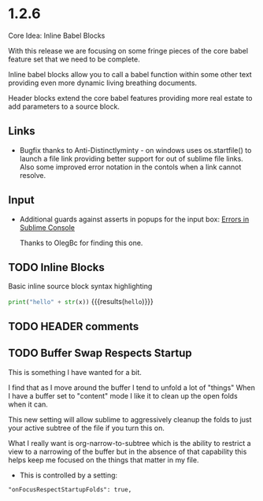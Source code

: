 * 1.2.6
  Core Idea: Inline Babel Blocks
             #+header: comments

  With this release we are focusing on some fringe pieces
  of the core babel feature set that we need to be complete.

  Inline babel blocks allow you to call a babel function within
  some other text providing even more dynamic living breathing documents.

  Header blocks extend the core babel features providing more real estate to add
  parameters to a source block.

** Links
	- Bugfix thanks to Anti-Distinctlyminty - on windows uses os.startfile() to launch a file link
	  providing better support for out of sublime file links. Also some improved error notation
	  in the contols when a link cannot resolve.

** Input
	- Additional guards against asserts in popups for the input box:
	  [[https://github.com/ihdavids/orgextended/issues/28][Errors in Sublime Console]]

	  Thanks to OlegBc for finding this one.

** TODO Inline Blocks

	Basic inline source block syntax highlighting

	src_python[:var x=5]{print("hello" + str(x))} {{{results(=hello=)}}}

** TODO HEADER comments
** TODO Buffer Swap Respects Startup
	This is something I have wanted for a bit.

	I find that as I move around the buffer I tend to unfold a lot of "things"
	When I have a buffer set to "content" mode I like it to clean up the open folds when it can.
	
	This new setting will allow sublime to aggressively cleanup the folds to just your active subtree
	of the file if you turn this on.

	What I really want is org-narrow-to-subtree which is the ability to restrict a view to a narrowing of the buffer
	but in the absence of that capability this helps keep me focused on the
	things that matter in my file.

	- This is controlled by a setting:

	#+BEGIN_EXAMPLE
	  "onFocusRespectStartupFolds": true,
	#+END_EXAMPLE


